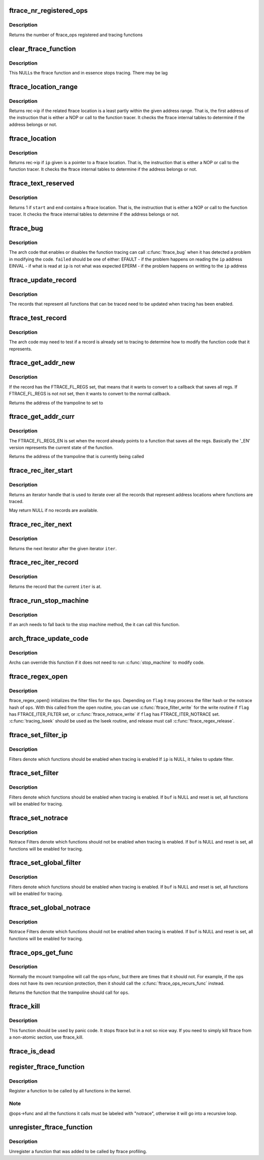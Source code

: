 .. -*- coding: utf-8; mode: rst -*-
.. src-file: kernel/trace/ftrace.c

.. _`ftrace_nr_registered_ops`:

ftrace_nr_registered_ops
========================

.. c:function:: int ftrace_nr_registered_ops( void)

    return number of ops registered

    :param  void:
        no arguments

.. _`ftrace_nr_registered_ops.description`:

Description
-----------

Returns the number of ftrace_ops registered and tracing functions

.. _`clear_ftrace_function`:

clear_ftrace_function
=====================

.. c:function:: void clear_ftrace_function( void)

    reset the ftrace function

    :param  void:
        no arguments

.. _`clear_ftrace_function.description`:

Description
-----------

This NULLs the ftrace function and in essence stops
tracing.  There may be lag

.. _`ftrace_location_range`:

ftrace_location_range
=====================

.. c:function:: unsigned long ftrace_location_range(unsigned long start, unsigned long end)

    return the first address of a traced location if it touches the given ip range

    :param unsigned long start:
        start of range to search.

    :param unsigned long end:
        end of range to search (inclusive). \ ``end``\  points to the last byte
        to check.

.. _`ftrace_location_range.description`:

Description
-----------

Returns rec->ip if the related ftrace location is a least partly within
the given address range. That is, the first address of the instruction
that is either a NOP or call to the function tracer. It checks the ftrace
internal tables to determine if the address belongs or not.

.. _`ftrace_location`:

ftrace_location
===============

.. c:function:: unsigned long ftrace_location(unsigned long ip)

    return true if the ip giving is a traced location

    :param unsigned long ip:
        the instruction pointer to check

.. _`ftrace_location.description`:

Description
-----------

Returns rec->ip if \ ``ip``\  given is a pointer to a ftrace location.
That is, the instruction that is either a NOP or call to
the function tracer. It checks the ftrace internal tables to
determine if the address belongs or not.

.. _`ftrace_text_reserved`:

ftrace_text_reserved
====================

.. c:function:: int ftrace_text_reserved(const void *start, const void *end)

    return true if range contains an ftrace location

    :param const void \*start:
        start of range to search

    :param const void \*end:
        end of range to search (inclusive). \ ``end``\  points to the last byte to check.

.. _`ftrace_text_reserved.description`:

Description
-----------

Returns 1 if \ ``start``\  and \ ``end``\  contains a ftrace location.
That is, the instruction that is either a NOP or call to
the function tracer. It checks the ftrace internal tables to
determine if the address belongs or not.

.. _`ftrace_bug`:

ftrace_bug
==========

.. c:function:: void ftrace_bug(int failed, struct dyn_ftrace *rec)

    report and shutdown function tracer

    :param int failed:
        The failed type (EFAULT, EINVAL, EPERM)

    :param struct dyn_ftrace \*rec:
        The record that failed

.. _`ftrace_bug.description`:

Description
-----------

The arch code that enables or disables the function tracing
can call \ :c:func:`ftrace_bug`\  when it has detected a problem in
modifying the code. \ ``failed``\  should be one of either:
EFAULT - if the problem happens on reading the \ ``ip``\  address
EINVAL - if what is read at \ ``ip``\  is not what was expected
EPERM - if the problem happens on writting to the \ ``ip``\  address

.. _`ftrace_update_record`:

ftrace_update_record
====================

.. c:function:: int ftrace_update_record(struct dyn_ftrace *rec, int enable)

    :param struct dyn_ftrace \*rec:
        the record to update

    :param int enable:
        set to 1 if the record is tracing, zero to force disable

.. _`ftrace_update_record.description`:

Description
-----------

The records that represent all functions that can be traced need
to be updated when tracing has been enabled.

.. _`ftrace_test_record`:

ftrace_test_record
==================

.. c:function:: int ftrace_test_record(struct dyn_ftrace *rec, int enable)

    :param struct dyn_ftrace \*rec:
        the record to test

    :param int enable:
        set to 1 to check if enabled, 0 if it is disabled

.. _`ftrace_test_record.description`:

Description
-----------

The arch code may need to test if a record is already set to
tracing to determine how to modify the function code that it
represents.

.. _`ftrace_get_addr_new`:

ftrace_get_addr_new
===================

.. c:function:: unsigned long ftrace_get_addr_new(struct dyn_ftrace *rec)

    Get the call address to set to

    :param struct dyn_ftrace \*rec:
        The ftrace record descriptor

.. _`ftrace_get_addr_new.description`:

Description
-----------

If the record has the FTRACE_FL_REGS set, that means that it
wants to convert to a callback that saves all regs. If FTRACE_FL_REGS
is not not set, then it wants to convert to the normal callback.

Returns the address of the trampoline to set to

.. _`ftrace_get_addr_curr`:

ftrace_get_addr_curr
====================

.. c:function:: unsigned long ftrace_get_addr_curr(struct dyn_ftrace *rec)

    Get the call address that is already there

    :param struct dyn_ftrace \*rec:
        The ftrace record descriptor

.. _`ftrace_get_addr_curr.description`:

Description
-----------

The FTRACE_FL_REGS_EN is set when the record already points to
a function that saves all the regs. Basically the '_EN' version
represents the current state of the function.

Returns the address of the trampoline that is currently being called

.. _`ftrace_rec_iter_start`:

ftrace_rec_iter_start
=====================

.. c:function:: struct ftrace_rec_iter *ftrace_rec_iter_start( void)

    :param  void:
        no arguments

.. _`ftrace_rec_iter_start.description`:

Description
-----------

Returns an iterator handle that is used to iterate over all
the records that represent address locations where functions
are traced.

May return NULL if no records are available.

.. _`ftrace_rec_iter_next`:

ftrace_rec_iter_next
====================

.. c:function:: struct ftrace_rec_iter *ftrace_rec_iter_next(struct ftrace_rec_iter *iter)

    :param struct ftrace_rec_iter \*iter:
        The handle to the iterator.

.. _`ftrace_rec_iter_next.description`:

Description
-----------

Returns the next iterator after the given iterator \ ``iter``\ .

.. _`ftrace_rec_iter_record`:

ftrace_rec_iter_record
======================

.. c:function:: struct dyn_ftrace *ftrace_rec_iter_record(struct ftrace_rec_iter *iter)

    :param struct ftrace_rec_iter \*iter:
        The current iterator location

.. _`ftrace_rec_iter_record.description`:

Description
-----------

Returns the record that the current \ ``iter``\  is at.

.. _`ftrace_run_stop_machine`:

ftrace_run_stop_machine
=======================

.. c:function:: void ftrace_run_stop_machine(int command)

    :param int command:
        The command to tell ftrace what to do

.. _`ftrace_run_stop_machine.description`:

Description
-----------

If an arch needs to fall back to the stop machine method, the
it can call this function.

.. _`arch_ftrace_update_code`:

arch_ftrace_update_code
=======================

.. c:function:: void arch_ftrace_update_code(int command)

    :param int command:
        The command that needs to be done

.. _`arch_ftrace_update_code.description`:

Description
-----------

Archs can override this function if it does not need to
run \ :c:func:`stop_machine`\  to modify code.

.. _`ftrace_regex_open`:

ftrace_regex_open
=================

.. c:function:: int ftrace_regex_open(struct ftrace_ops *ops, int flag, struct inode *inode, struct file *file)

    initialize function tracer filter files

    :param struct ftrace_ops \*ops:
        The ftrace_ops that hold the hash filters

    :param int flag:
        The type of filter to process

    :param struct inode \*inode:
        The inode, usually passed in to your open routine

    :param struct file \*file:
        The file, usually passed in to your open routine

.. _`ftrace_regex_open.description`:

Description
-----------

ftrace_regex_open() initializes the filter files for the
\ ``ops``\ . Depending on \ ``flag``\  it may process the filter hash or
the notrace hash of \ ``ops``\ . With this called from the open
routine, you can use \ :c:func:`ftrace_filter_write`\  for the write
routine if \ ``flag``\  has FTRACE_ITER_FILTER set, or
\ :c:func:`ftrace_notrace_write`\  if \ ``flag``\  has FTRACE_ITER_NOTRACE set.
\ :c:func:`tracing_lseek`\  should be used as the lseek routine, and
release must call \ :c:func:`ftrace_regex_release`\ .

.. _`ftrace_set_filter_ip`:

ftrace_set_filter_ip
====================

.. c:function:: int ftrace_set_filter_ip(struct ftrace_ops *ops, unsigned long ip, int remove, int reset)

    set a function to filter on in ftrace by address \ ``ops``\  - the ops to set the filter with \ ``ip``\  - the address to add to or remove from the filter. \ ``remove``\  - non zero to remove the ip from the filter \ ``reset``\  - non zero to reset all filters before applying this filter.

    :param struct ftrace_ops \*ops:
        *undescribed*

    :param unsigned long ip:
        *undescribed*

    :param int remove:
        *undescribed*

    :param int reset:
        *undescribed*

.. _`ftrace_set_filter_ip.description`:

Description
-----------

Filters denote which functions should be enabled when tracing is enabled
If \ ``ip``\  is NULL, it failes to update filter.

.. _`ftrace_set_filter`:

ftrace_set_filter
=================

.. c:function:: int ftrace_set_filter(struct ftrace_ops *ops, unsigned char *buf, int len, int reset)

    set a function to filter on in ftrace \ ``ops``\  - the ops to set the filter with \ ``buf``\  - the string that holds the function filter text. \ ``len``\  - the length of the string. \ ``reset``\  - non zero to reset all filters before applying this filter.

    :param struct ftrace_ops \*ops:
        *undescribed*

    :param unsigned char \*buf:
        *undescribed*

    :param int len:
        *undescribed*

    :param int reset:
        *undescribed*

.. _`ftrace_set_filter.description`:

Description
-----------

Filters denote which functions should be enabled when tracing is enabled.
If \ ``buf``\  is NULL and reset is set, all functions will be enabled for tracing.

.. _`ftrace_set_notrace`:

ftrace_set_notrace
==================

.. c:function:: int ftrace_set_notrace(struct ftrace_ops *ops, unsigned char *buf, int len, int reset)

    set a function to not trace in ftrace \ ``ops``\  - the ops to set the notrace filter with \ ``buf``\  - the string that holds the function notrace text. \ ``len``\  - the length of the string. \ ``reset``\  - non zero to reset all filters before applying this filter.

    :param struct ftrace_ops \*ops:
        *undescribed*

    :param unsigned char \*buf:
        *undescribed*

    :param int len:
        *undescribed*

    :param int reset:
        *undescribed*

.. _`ftrace_set_notrace.description`:

Description
-----------

Notrace Filters denote which functions should not be enabled when tracing
is enabled. If \ ``buf``\  is NULL and reset is set, all functions will be enabled
for tracing.

.. _`ftrace_set_global_filter`:

ftrace_set_global_filter
========================

.. c:function:: void ftrace_set_global_filter(unsigned char *buf, int len, int reset)

    set a function to filter on with global tracers \ ``buf``\  - the string that holds the function filter text. \ ``len``\  - the length of the string. \ ``reset``\  - non zero to reset all filters before applying this filter.

    :param unsigned char \*buf:
        *undescribed*

    :param int len:
        *undescribed*

    :param int reset:
        *undescribed*

.. _`ftrace_set_global_filter.description`:

Description
-----------

Filters denote which functions should be enabled when tracing is enabled.
If \ ``buf``\  is NULL and reset is set, all functions will be enabled for tracing.

.. _`ftrace_set_global_notrace`:

ftrace_set_global_notrace
=========================

.. c:function:: void ftrace_set_global_notrace(unsigned char *buf, int len, int reset)

    set a function to not trace with global tracers \ ``buf``\  - the string that holds the function notrace text. \ ``len``\  - the length of the string. \ ``reset``\  - non zero to reset all filters before applying this filter.

    :param unsigned char \*buf:
        *undescribed*

    :param int len:
        *undescribed*

    :param int reset:
        *undescribed*

.. _`ftrace_set_global_notrace.description`:

Description
-----------

Notrace Filters denote which functions should not be enabled when tracing
is enabled. If \ ``buf``\  is NULL and reset is set, all functions will be enabled
for tracing.

.. _`ftrace_ops_get_func`:

ftrace_ops_get_func
===================

.. c:function:: ftrace_func_t ftrace_ops_get_func(struct ftrace_ops *ops)

    get the function a trampoline should call

    :param struct ftrace_ops \*ops:
        the ops to get the function for

.. _`ftrace_ops_get_func.description`:

Description
-----------

Normally the mcount trampoline will call the ops->func, but there
are times that it should not. For example, if the ops does not
have its own recursion protection, then it should call the
\ :c:func:`ftrace_ops_recurs_func`\  instead.

Returns the function that the trampoline should call for \ ``ops``\ .

.. _`ftrace_kill`:

ftrace_kill
===========

.. c:function:: void ftrace_kill( void)

    kill ftrace

    :param  void:
        no arguments

.. _`ftrace_kill.description`:

Description
-----------

This function should be used by panic code. It stops ftrace
but in a not so nice way. If you need to simply kill ftrace
from a non-atomic section, use ftrace_kill.

.. _`ftrace_is_dead`:

ftrace_is_dead
==============

.. c:function:: int ftrace_is_dead( void)

    :param  void:
        no arguments

.. _`register_ftrace_function`:

register_ftrace_function
========================

.. c:function:: int register_ftrace_function(struct ftrace_ops *ops)

    register a function for profiling \ ``ops``\  - ops structure that holds the function for profiling.

    :param struct ftrace_ops \*ops:
        *undescribed*

.. _`register_ftrace_function.description`:

Description
-----------

Register a function to be called by all functions in the
kernel.

.. _`register_ftrace_function.note`:

Note
----

@ops->func and all the functions it calls must be labeled
with "notrace", otherwise it will go into a
recursive loop.

.. _`unregister_ftrace_function`:

unregister_ftrace_function
==========================

.. c:function:: int unregister_ftrace_function(struct ftrace_ops *ops)

    unregister a function for profiling. \ ``ops``\  - ops structure that holds the function to unregister

    :param struct ftrace_ops \*ops:
        *undescribed*

.. _`unregister_ftrace_function.description`:

Description
-----------

Unregister a function that was added to be called by ftrace profiling.

.. This file was automatic generated / don't edit.

